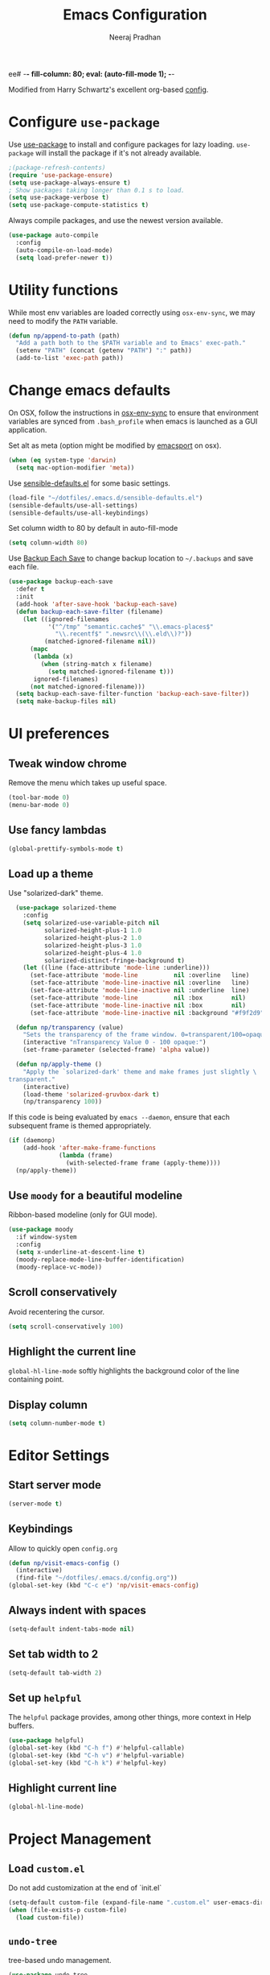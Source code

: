 ee# -*- fill-column: 80; eval: (auto-fill-mode 1); -*-
#+TITLE: Emacs Configuration
#+AUTHOR: Neeraj Pradhan
#+PROPERTY: header-args    :results silent

Modified from Harry Schwartz's excellent org-based [[https://github.com/hrs/dotfiles/edit/master/emacs/.emacs.d/configuration.org][config]].

* Configure =use-package=

Use [[https://github.com/jwiegley/use-package][use-package]] to install and configure packages for lazy loading.
=use-package= will install the package if it's not already available.

#+begin_src emacs-lisp
  ;(package-refresh-contents)
  (require 'use-package-ensure)
  (setq use-package-always-ensure t)
  ; Show packages taking longer than 0.1 s to load.
  (setq use-package-verbose t)
  (setq use-package-compute-statistics t)
#+end_src

Always compile packages, and use the newest version available.

#+begin_src emacs-lisp
  (use-package auto-compile
    :config
    (auto-compile-on-load-mode)
    (setq load-prefer-newer t))
#+end_src

* Utility functions
While most env variables are loaded correctly using =osx-env-sync=, we may need
to modify the =PATH= variable.
#+begin_src emacs-lisp
(defun np/append-to-path (path)
  "Add a path both to the $PATH variable and to Emacs' exec-path."
  (setenv "PATH" (concat (getenv "PATH") ":" path))
  (add-to-list 'exec-path path))
#+end_src

* Change emacs defaults

On OSX, follow the instructions in [[https://github.com/ersiner/osx-env-sync/][osx-env-sync]] to ensure that environment
variables are synced from =.bash_profile= when emacs is launched as a GUI
application.

Set alt as meta (option might be modified by [[https://github.com/railwaycat/homebrew-emacsmacport][emacsport]] on osx).

#+begin_src emacs-lisp
  (when (eq system-type 'darwin)
    (setq mac-option-modifier 'meta))
#+end_src

Use [[https://github.com/hrs/sensible-defaults.el][sensible-defaults.el]] for some basic settings.

#+begin_src emacs-lisp
  (load-file "~/dotfiles/.emacs.d/sensible-defaults.el")
  (sensible-defaults/use-all-settings)
  (sensible-defaults/use-all-keybindings)
#+end_src

Set column width to 80 by default in auto-fill-mode
#+begin_src emacs-lisp
(setq column-width 80)
#+end_src


Use [[https://www.emacswiki.org/emacs/BackupEachSave][Backup Each Save]] to change backup location to =~/.backups= and save each
file.

#+begin_src emacs-lisp
    (use-package backup-each-save
      :defer t
      :init
      (add-hook 'after-save-hook 'backup-each-save)
      (defun backup-each-save-filter (filename)
        (let ((ignored-filenames
               '("^/tmp" "semantic.cache$" "\\.emacs-places$"
                 "\\.recentf$" ".newsrc\\(\\.eld\\)?"))
              (matched-ignored-filename nil))
          (mapc
           (lambda (x)
             (when (string-match x filename)
               (setq matched-ignored-filename t)))
           ignored-filenames)
          (not matched-ignored-filename)))
      (setq backup-each-save-filter-function 'backup-each-save-filter))
      (setq make-backup-files nil)
#+end_src

* UI preferences
** Tweak window chrome

Remove the menu which takes up useful space.

#+begin_src emacs-lisp
  (tool-bar-mode 0)
  (menu-bar-mode 0)
#+end_src

** Use fancy lambdas

#+begin_src emacs-lisp
  (global-prettify-symbols-mode t)
#+end_src

** Load up a theme

Use "solarized-dark" theme.

#+begin_src emacs-lisp
  (use-package solarized-theme
    :config
    (setq solarized-use-variable-pitch nil
          solarized-height-plus-1 1.0
          solarized-height-plus-2 1.0
          solarized-height-plus-3 1.0
          solarized-height-plus-4 1.0
          solarized-distinct-fringe-background t)
    (let ((line (face-attribute 'mode-line :underline)))
      (set-face-attribute 'mode-line          nil :overline   line)
      (set-face-attribute 'mode-line-inactive nil :overline   line)
      (set-face-attribute 'mode-line-inactive nil :underline  line)
      (set-face-attribute 'mode-line          nil :box        nil)
      (set-face-attribute 'mode-line-inactive nil :box        nil)
      (set-face-attribute 'mode-line-inactive nil :background "#f9f2d9")))

  (defun np/transparency (value)
    "Sets the transparency of the frame window. 0=transparent/100=opaque."
    (interactive "nTransparency Value 0 - 100 opaque:")
    (set-frame-parameter (selected-frame) 'alpha value))

  (defun np/apply-theme ()
    "Apply the `solarized-dark' theme and make frames just slightly \
transparent."
    (interactive)
    (load-theme 'solarized-gruvbox-dark t)
    (np/transparency 100))
#+end_src

If this code is being evaluated by =emacs --daemon=, ensure that each subsequent
frame is themed appropriately.

#+begin_src emacs-lisp
  (if (daemonp)
      (add-hook 'after-make-frame-functions
                (lambda (frame)
                  (with-selected-frame frame (apply-theme))))
    (np/apply-theme))
#+end_src

** Use =moody= for a beautiful modeline

Ribbon-based modeline (only for GUI mode).

#+begin_src emacs-lisp
  (use-package moody
    :if window-system
    :config
    (setq x-underline-at-descent-line t)
    (moody-replace-mode-line-buffer-identification)
    (moody-replace-vc-mode))
#+end_src

** Scroll conservatively

Avoid recentering the cursor.

#+begin_src emacs-lisp
  (setq scroll-conservatively 100)
#+end_src

** Highlight the current line

=global-hl-line-mode= softly highlights the background color of the line
containing point.

** Display column
#+begin_src emacs-lisp
  (setq column-number-mode t)
#+end_src

* Editor Settings
** Start server mode
#+begin_src emacs-lisp
(server-mode t)
#+end_src

** Keybindings
Allow to quickly open =config.org=
#+begin_src emacs-lisp
  (defun np/visit-emacs-config ()
    (interactive)
    (find-file "~/dotfiles/.emacs.d/config.org"))
  (global-set-key (kbd "C-c e") 'np/visit-emacs-config)
#+end_src

** Always indent with spaces

#+begin_src emacs-lisp
  (setq-default indent-tabs-mode nil)
#+end_src

** Set tab width to 2
#+begin_src emacs-lisp
  (setq-default tab-width 2)
#+end_src

** Set up =helpful=

The =helpful= package provides, among other things, more context in Help buffers.

#+begin_src emacs-lisp
  (use-package helpful)
  (global-set-key (kbd "C-h f") #'helpful-callable)
  (global-set-key (kbd "C-h v") #'helpful-variable)
  (global-set-key (kbd "C-h k") #'helpful-key)
#+end_src

** Highlight current line

#+begin_src emacs-lisp
  (global-hl-line-mode)
#+end_src

* Project Management

** Load =custom.el=

Do not add customization at the end of `init.el`

#+begin_src emacs-lisp
  (setq-default custom-file (expand-file-name ".custom.el" user-emacs-directory))
  (when (file-exists-p custom-file)
    (load custom-file))
#+end_src

** =undo-tree=

tree-based undo management.

#+begin_src emacs-lisp
  (use-package undo-tree
    :config
    (global-undo-tree-mode))
#+end_src
** Ivy and Counsel

#+begin_src emacs-lisp
  (use-package counsel
    :bind
    ("M-x" . 'counsel-M-x)
    ("C-s" . 'swiper)

    :config
    (use-package flx
      :ensure t)
    (use-package smex
      :ensure t)

    (ivy-mode 1)
    (setq ivy-use-virtual-buffers t)
    (setq ivy-count-format "(%d/%d) ")
    (setq ivy-initial-inputs-alist nil)
    (setq ivy-re-builders-alist
          '((swiper . ivy--regex-plus)
            (t . ivy--regex-fuzzy))))
#+end_src

** Use =dumb-jump=
Jump to definition

#+begin_src emacs-lisp
  (use-package dumb-jump
    :config
    (setq dumb-jump-selector 'ivy))
#+end_src

** Use =company-mode=

#+begin_src emacs-lisp
  (use-package company)
  (add-hook 'after-init-hook 'global-company-mode)
  (global-set-key (kbd "M-/") 'company-complete-common)
#+end_src

** Use =flycheck=

#+begin_src emacs-lisp
  (use-package let-alist)
  (use-package flycheck)
#+end_src

** TODO Configure =Hydra=
** TODO Configure =deadgrep=

* Programming Environments
** Python
Use =elpy= and =flycheck= for syntax checking.
#+begin_src emacs-lisp
  (use-package elpy
    :defer t
    :init
    (advice-add 'python-mode :before 'elpy-enable)
    :config
    (setq elpy-rpc-virtualenv-path 'current)
    :hook
    (flycheck-mode))
#+end_src

Configure Jedi with company mode
#+begin_src emacs-lisp
  (use-package jedi
  ;; (add-to-list 'company-backends 'company-jedi)
    :config
    (add-hook 'python-mode-hook 'jedi:setup)
    (setq jedi:complete-on-dot nil))
#+end_src
* Org-mode Settings

** Display

Use pretty bullets

#+begin_src emacs-lisp
  (use-package org-bullets
    :init
    (add-hook 'org-mode-hook 'org-bullets-mode))
#+end_src

Use =Visual Fill Column= in text mode. This avoids inserting hard wraps at the
end of =fill-column=. At the same time, unlike [[https://www.emacswiki.org/emacs/VisualLineMode][Visual Line Mode]], this respects
the column width specified by =fill-column=.

#+begin_src emacs-lisp
  (use-package visual-fill-column
    :init
    (add-hook 'org-mode-hook 'visual-fill-column-mode)
    (add-hook 'org-mode-hook 'visual-line-mode))

#+end_src

Downward arrow instead of ellipsis
#+begin_src emacs-lisp
  (setq org-ellipsis "⤵")
#+end_src

Soft wrap

#+begin_src emacs-lisp
  (setq org-indent-mode t)
#+end_src

Indent text below headlines

#+begin_src emacs-lisp
  (setq org-startup-indented t)
#+end_src

** Code blocks
Enable syntax highlighting
#+begin_src emacs-lisp
  (setq org-src-fontify-natively t)
#+end_src

Make TAB act as if it were issued in a buffer of the language's major mode.

#+begin_src emacs-lisp
  (setq org-src-tab-acts-natively t)
#+end_src

Allow commenting in the language's major mode.

#+begin_src emacs-lisp
  ;; allow comment region in the code edit buffer (according to language)
  (defun np/my-org-comment-dwim (&optional arg)
    (interactive "P")
    (or (org-babel-do-key-sequence-in-edit-buffer (kbd "M-;"))
        (comment-dwim arg)))

  ;; make `C-c C-v C-x M-;' more convenient
  (define-key org-mode-map
    (kbd "M-;") 'np/my-org-comment-dwim)
#+end_src

** Keybindings

Add to templates to autopopulate code blocks. Also, add some user keybindings.
In particular, =org-journal= keybindings like =Cc-Cj= conflict with default org
mode keybindings, so we can use consistent user keybindings that works the same.


#+begin_src emacs-lisp
  ;; (setq templs '(("el" . "src emacs-lisp")))
  ;;(setq org-structure-template-alist
  ;;      (nconc templs org-structure-template-alist))
  (add-to-list 'org-structure-template-alist '("el" . "src emacs-lisp"))

  (global-set-key  (kbd "C-c a") 'org-agenda)
  (global-set-key  (kbd "C-c n j") 'org-journal-new-entry)
  (global-set-key (kbd "C-c i")
                  (lambda () (interactive) (find-file "~/Dropbox/org/gtd/inbox.org")))
  (global-set-key (kbd "C-c g")
                  (lambda () (interactive) (find-file "~/Dropbox/org/gtd/gtd.org")))
#+end_src

** Set directory
#+begin_src emacs-lisp
  (setq org-directory "~/Dropbox/org")
#+end_src

** Agenda
#+begin_src emacs-lisp
  (setq org-todo-keywords
        '((sequence "TODO(t)" "WAIT(w)" "NEXT(n)" "|"
                    "DONE(d!)" "CANCELLED(c@)" "INACTIVE(i@)")))
  (setq org-agenda-files (list "~/Dropbox/org/gtd/inbox.org"
                               "~/Dropbox/org/gtd/gtd.org"))
  (setq org-log-into-drawer t)
  ;; allow refiling targets across all the above files
  (setq org-refile-targets '((nil :maxlevel . 6) (org-agenda-files :maxlevel . 6)))
  (setq org-agenda-span 14
        org-agenda-start-on-weekday nil
        org-agenda-start-day "-3d")
#+end_src
** Journal
Use =org-journal= package for daily journaling and integrate with agenda.
#+begin_src emacs-lisp
  (use-package org-journal
    :defer t
    :custom
    (org-journal-dir "~/Dropbox/org/roam/journal")
    (org-extend-today-until 4)
    (org-journal-enable-agenda-integration t)
    (org-journal-date-prefix "#+TITLE: ")
    (org-journal-file-format "%Y-%m-%d.org")
    (org-journal-date-format "%A, %d %B %Y")
    :bind (:map org-mode-map
                (("C-c n s" . org-journal-new-scheduled-entry))))
    ;; Earlier config - weekly org files
    ;; (org-journal-file-type 'weekly)
    ;; :config
    ;; (setq org-journal-file-format
    ;;       (format "%s_%s/%s" "%Y" org-journal-file-type "%m-%d.org")))

#+end_src

** Org-Roam

#+begin_src emacs-lisp
  (use-package org-roam
    :custom
    (org-roam-directory "~/Dropbox/org/roam")
    (org-roam-link-title-format "R:%s")
    :bind (:map org-roam-mode-map
                (("C-c n b" . org-roam-switch-to-buffer)
                 ("C-c n g" . org-roam-graph-show))
           :map org-mode-map
                (("C-c n i" . org-roam-insert)
                 ("C-c n h" . org-roam-jump-to-index)
                 ("C-c n f" . org-roam-find-file)
                 ("C-c n r" . org-roam)
                 ("C-c n I" . org-roam-insert-immediate))))
#+end_src

Modify default capture template
#+begin_src emacs-lisp
(setq org-roam-index-file "~/Dropbox/org/roam/index.org")
(setq org-roam-capture-templates
'(("d" "default" plain (function org-roam--capture-get-point)
     "%?"
     :file-name "${slug}"
     :head "#+TITLE: ${title}\n#+DATE: %<%A, %d %B %Y>\n#+ROAM_ALIAS: \n"
     :unnarrowed t)))
#+end_src

** Org noter
#+begin_src emacs-lisp
  (use-package org-noter)
#+end_src

** Use pdftools
Use pdftools to allow for annotation using =org-noter=

#+begin_src emacs-lisp
  (use-package pdf-tools
    :magic ("%PDF" . pdf-view-mode)
    :config
    (pdf-tools-install :no-query))

  (use-package org-pdftools
    :hook (org-load . org-pdftools-setup-link))

  (use-package org-noter-pdftools
    :defer t
    :after org-noter
    :config
    (pdf-tools-install)
    (with-eval-after-load 'pdf-annot
      (add-hook 'pdf-annot-activate-handler-functions #'org-noter-pdftools-jump-to-note)))
#+end_src
** Zotero integration

Install [[https://github.com/egh/zotxt-emacs][zotxt-emacs]] for better integration with org-mode.
#+begin_src emacs-lisp
  (use-package zotxt)
#+end_src

** Habit tracking

#+begin_src emacs-lisp
  (add-to-list 'org-modules 'org-habit t)
  (setq org-habit-show-habits-only-for-today nil)
#+end_src

** Exporting
*latex*
Use ox-latex. Use minted for syntax highlighting in code blocks.

#+begin_src emacs-lisp
(require 'ox-latex)
(add-to-list 'org-latex-packages-alist '("" "minted" nil))
(setq org-preview-latex-default-process 'dvisvgm)
(setq org-latex-pdf-process
      '("pdflatex -shell-escape -interaction nonstopmode -output-directory %o %f"
    "bibtex %b"
    "pdflatex -shell-escape -interaction nonstopmode -output-directory %o %f"
    "pdflatex -shell-escape -interaction nonstopmode -output-directory %o %f"))
(setq org-format-latex-options (plist-put org-format-latex-options :scale 1.))
(setq org-format-latex-options (plist-put org-format-latex-options :foreground "GhostWhite"))
; update paths for latex and imagemagick
(np/append-to-path "/Library/TeX/texbin/")
(np/append-to-path "/usr/local/bin")
#+end_src
